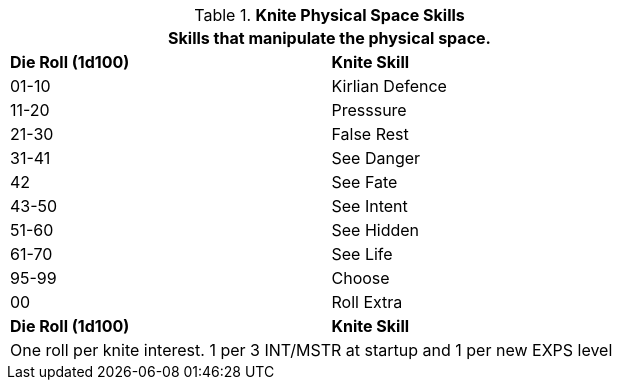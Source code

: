 // Bew Table 8.2.3 Knite Physical Skills
.*Knite Physical Space Skills*
[width="75%",cols="^,<",frame="all", stripes="even"]
|===
2+<|Skills that manipulate the physical space.

s|Die Roll (1d100)
s|Knite Skill

|01-10
|Kirlian Defence

|11-20
|Presssure

|21-30
|False Rest

|31-41
|See Danger

|42
|See Fate

|43-50
|See Intent

|51-60
|See Hidden

|61-70
|See Life

|95-99
|Choose

|00
|Roll Extra

s|Die Roll (1d100)
s|Knite Skill

2+<|One roll per knite interest. 1 per 3 INT/MSTR at startup and 1 per new EXPS level
|===


